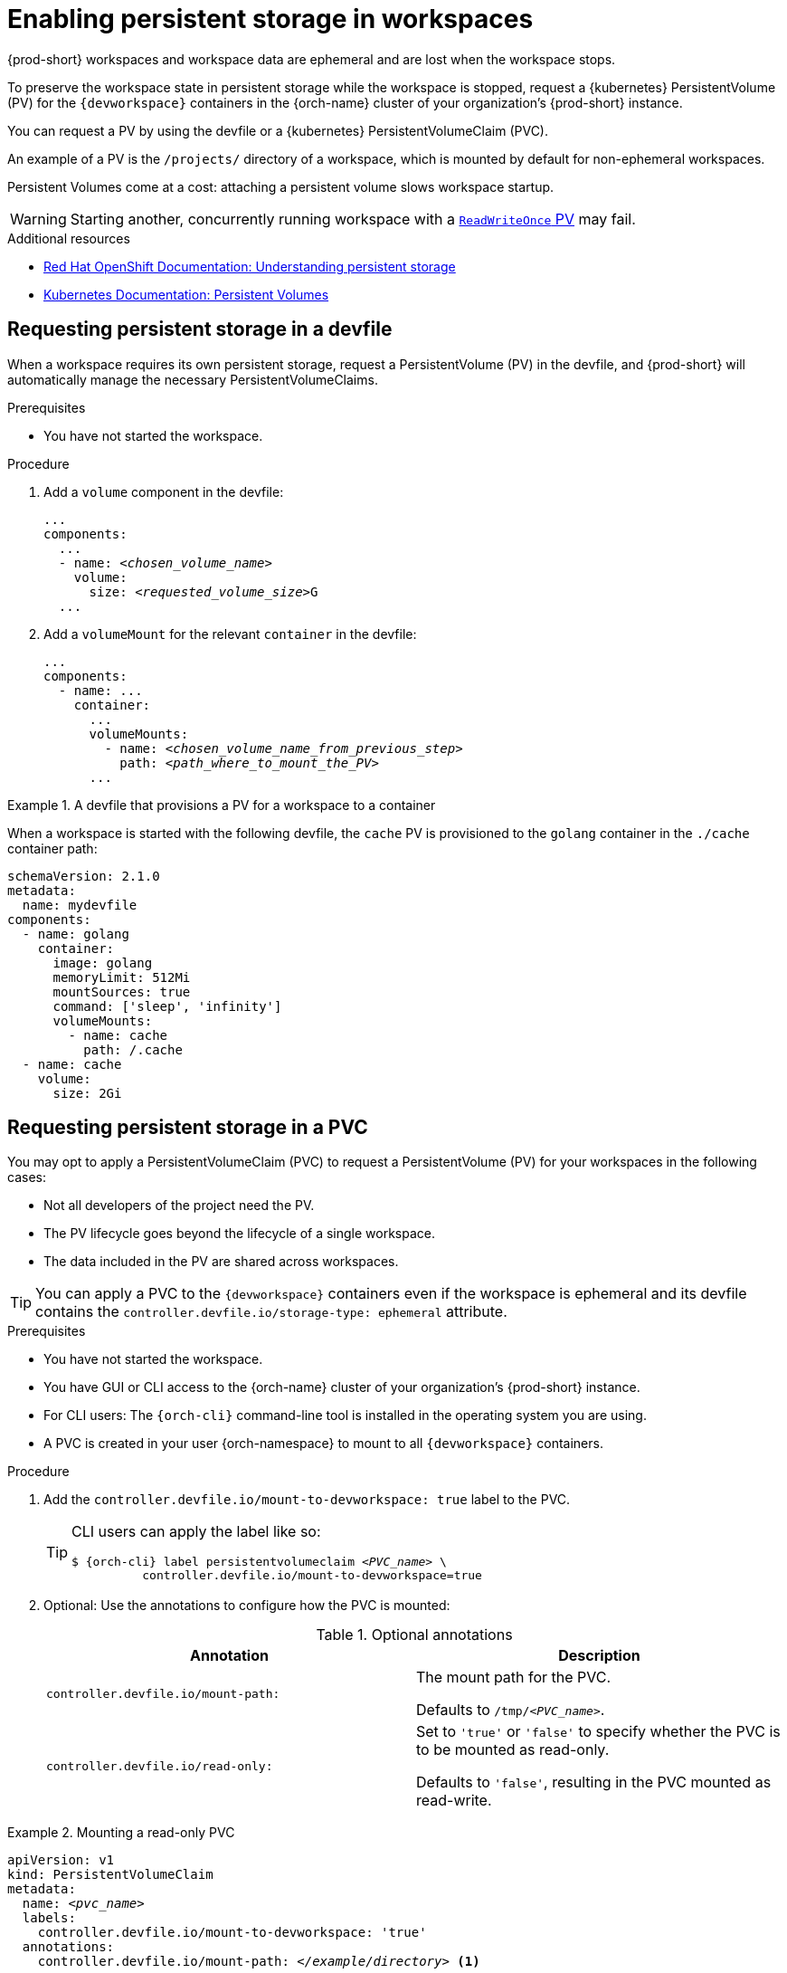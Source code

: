 :navtitle: Enabling persistent storage in workspaces
:keywords: user-guide, configuring, user, volumes, persistent, volume, claim, mounting, mount
:page-aliases:

[id="enabling-persistent-storage-in-workspaces_{context}"]
= Enabling persistent storage in workspaces

{prod-short} workspaces and workspace data are ephemeral and are lost when the workspace stops.

To preserve the workspace state in persistent storage while the workspace is stopped, request a {kubernetes} PersistentVolume (PV) for the `{devworkspace}` containers in the {orch-name} cluster of your organization's {prod-short} instance.

You can request a PV by using the devfile or a {kubernetes} PersistentVolumeClaim (PVC).

An example of a PV is the `/projects/` directory of a workspace, which is mounted by default for non-ephemeral workspaces.

Persistent Volumes come at a cost: attaching a persistent volume slows workspace startup.

[WARNING]
====
Starting another, concurrently running workspace with a link:https://kubernetes.io/docs/concepts/storage/persistent-volumes/#access-modes[`ReadWriteOnce` PV] may fail.
====

.Additional resources

* link:https://docs.openshift.com/container-platform/latest/storage/understanding-persistent-storage.html[Red Hat OpenShift Documentation: Understanding persistent storage]
* link:https://kubernetes.io/docs/concepts/storage/persistent-volumes/[Kubernetes Documentation: Persistent Volumes]

== Requesting persistent storage in a devfile

When a workspace requires its own persistent storage, request a PersistentVolume (PV) in the devfile, and {prod-short} will automatically manage the necessary PersistentVolumeClaims.

.Prerequisites

* You have not started the workspace.

.Procedure

. Add a `volume` component in the devfile:
+
[source,yaml,subs="+quotes,+attributes,+macros"]
----
...
components:
  ...
  - name: __<chosen_volume_name>__
    volume:
      size: __<requested_volume_size>__G
  ...
----

. Add a `volumeMount` for the relevant `container` in the devfile:
+
[source,yaml,subs="+quotes,+attributes,+macros"]
----
...
components:
  - name: ...
    container:
      ...
      volumeMounts:
        - name: __<chosen_volume_name_from_previous_step>__
          path: __<path_where_to_mount_the_PV>__
      ...
----

.A devfile that provisions a PV for a workspace to a container
====

When a workspace is started with the following devfile, the `cache` PV is provisioned to the `golang` container in the `./cache` container path:

[source,yaml,subs="+quotes,+attributes,+macros"]
----
schemaVersion: 2.1.0
metadata:
  name: mydevfile
components:
  - name: golang
    container:
      image: golang
      memoryLimit: 512Mi
      mountSources: true
      command: ['sleep', 'infinity']
      volumeMounts:
        - name: cache
          path: /.cache
  - name: cache
    volume:
      size: 2Gi
----

====

== Requesting persistent storage in a PVC

You may opt to apply a PersistentVolumeClaim (PVC) to request a PersistentVolume (PV) for your workspaces in the following cases:

* Not all developers of the project need the PV.
* The PV lifecycle goes beyond the lifecycle of a single workspace.
* The data included in the PV are shared across workspaces.

TIP: You can apply a PVC to the `{devworkspace}` containers even if the workspace is ephemeral and its devfile contains the `controller.devfile.io/storage-type: ephemeral` attribute.

.Prerequisites

* You have not started the workspace.
* You have GUI or CLI access to the {orch-name} cluster of your organization's {prod-short} instance.
* For CLI users: The `{orch-cli}` command-line tool is installed in the operating system you are using.
* A PVC is created in your user {orch-namespace} to mount to all `{devworkspace}` containers.

.Procedure

. Add the `controller.devfile.io/mount-to-devworkspace: true` label to the PVC.

+
[TIP]
====
CLI users can apply the label like so:

[subs="+quotes,+attributes,+macros"]
----
`$ {orch-cli} label persistentvolumeclaim __<PVC_name>__ \
          controller.devfile.io/mount-to-devworkspace=true`
----
====

. Optional: Use the annotations to configure how the PVC is mounted:
+
.Optional annotations
|===
| Annotation |Description

| `controller.devfile.io/mount-path:`
| The mount path for the PVC.

Defaults to `/tmp/__<PVC_name>__`.

| `controller.devfile.io/read-only:`
| Set to `'true'` or `'false'` to specify whether the PVC is to be mounted as read-only.

Defaults to `'false'`, resulting in the PVC mounted as read-write.
|===

.Mounting a read-only PVC
====
[source,yaml,subs="+quotes"]
----
apiVersion: v1
kind: PersistentVolumeClaim
metadata:
  name: __<pvc_name>__
  labels:
    controller.devfile.io/mount-to-devworkspace: 'true'
  annotations:
    controller.devfile.io/mount-path: __</example/directory>__ <1>
spec:
  accessModes:
    - ReadWriteOnce
  resources:
    requests:
      storage: 3Gi <2>
  volumeName: __<pv_name>__
  storageClassName: manual
  volumeMode: Filesystem
----
<1> The mounted PV is available at `__</example/directory>__` in the workspace.
<2> Example size value of the requested storage.

====